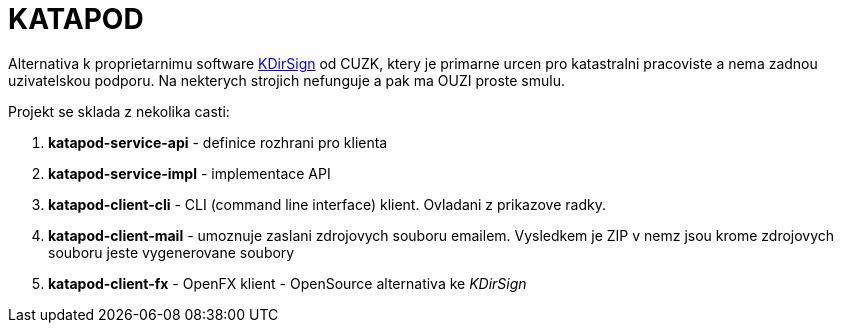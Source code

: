 = KATAPOD

Alternativa k proprietarnimu software
link:https://www.cuzk.cz/Zememerictvi/Zememericke-cinnosti/Overovani-vysledku-zememerickych-cinnosti-v-elektr.aspx[KDirSign]
od CUZK, ktery je primarne urcen pro
katastralni pracoviste a nema zadnou uzivatelskou podporu. Na nekterych strojich
nefunguje a pak ma OUZI proste smulu.

Projekt se sklada z nekolika casti:

. *katapod-service-api* - definice rozhrani pro klienta
. *katapod-service-impl* - implementace API
. *katapod-client-cli* - CLI (command line interface) klient. Ovladani z prikazove radky.
. *katapod-client-mail* - umoznuje zaslani zdrojovych souboru emailem. Vysledkem je ZIP v nemz jsou
                         krome zdrojovych souboru jeste vygenerovane soubory
. *katapod-client-fx* - OpenFX klient - OpenSource alternativa ke _KDirSign_
